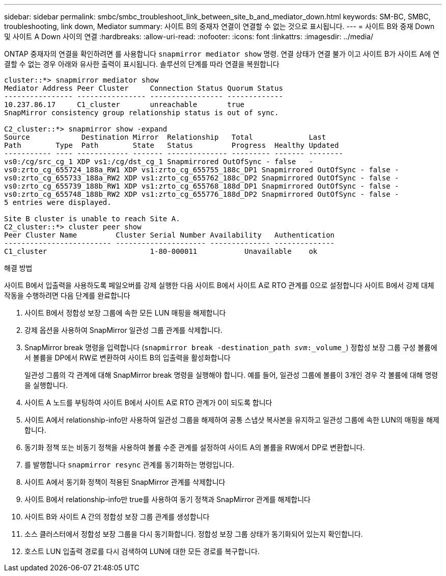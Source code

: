 ---
sidebar: sidebar 
permalink: smbc/smbc_troubleshoot_link_between_site_b_and_mediator_down.html 
keywords: SM-BC, SMBC, troubleshooting, link down, Mediator 
summary: 사이트 B의 중재자 연결이 연결할 수 없는 것으로 표시됩니다. 
---
= 사이트 B와 중재 Down 및 사이트 A Down 사이의 연결
:hardbreaks:
:allow-uri-read: 
:nofooter: 
:icons: font
:linkattrs: 
:imagesdir: ../media/


[role="lead"]
ONTAP 중재자의 연결을 확인하려면 를 사용합니다 `snapmirror mediator show` 명령. 연결 상태가 연결 불가 이고 사이트 B가 사이트 A에 연결할 수 없는 경우 아래와 유사한 출력이 표시됩니다. 솔루션의 단계를 따라 연결을 복원합니다

....
cluster::*> snapmirror mediator show
Mediator Address Peer Cluster     Connection Status Quorum Status
---------------- ---------------- ----------------- -------------
10.237.86.17     C1_cluster       unreachable       true
SnapMirror consistency group relationship status is out of sync.

C2_cluster::*> snapmirror show -expand
Source            Destination Mirror  Relationship   Total             Last
Path        Type  Path        State   Status         Progress  Healthy Updated
----------- ---- ------------ ------- -------------- --------- ------- --------
vs0:/cg/src_cg_1 XDP vs1:/cg/dst_cg_1 Snapmirrored OutOfSync - false   -
vs0:zrto_cg_655724_188a_RW1 XDP vs1:zrto_cg_655755_188c_DP1 Snapmirrored OutOfSync - false -
vs0:zrto_cg_655733_188a_RW2 XDP vs1:zrto_cg_655762_188c_DP2 Snapmirrored OutOfSync - false -
vs0:zrto_cg_655739_188b_RW1 XDP vs1:zrto_cg_655768_188d_DP1 Snapmirrored OutOfSync - false -
vs0:zrto_cg_655748_188b_RW2 XDP vs1:zrto_cg_655776_188d_DP2 Snapmirrored OutOfSync - false -
5 entries were displayed.

Site B cluster is unable to reach Site A.
C2_cluster::*> cluster peer show
Peer Cluster Name         Cluster Serial Number Availability   Authentication
------------------------- --------------------- -------------- --------------
C1_cluster 			  1-80-000011           Unavailable    ok
....
.해결 방법
사이트 B에서 입출력을 사용하도록 페일오버를 강제 실행한 다음 사이트 B에서 사이트 A로 RTO 관계를 0으로 설정합니다 사이트 B에서 강제 대체 작동을 수행하려면 다음 단계를 완료합니다

. 사이트 B에서 정합성 보장 그룹에 속한 모든 LUN 매핑을 해제합니다
. 강제 옵션을 사용하여 SnapMirror 일관성 그룹 관계를 삭제합니다.
. SnapMirror break 명령을 입력합니다 (`snapmirror break -destination_path _svm_:_volume_`) 정합성 보장 그룹 구성 볼륨에서 볼륨을 DP에서 RW로 변환하여 사이트 B의 입출력을 활성화합니다
+
일관성 그룹의 각 관계에 대해 SnapMirror break 명령을 실행해야 합니다. 예를 들어, 일관성 그룹에 볼륨이 3개인 경우 각 볼륨에 대해 명령을 실행합니다.

. 사이트 A 노드를 부팅하여 사이트 B에서 사이트 A로 RTO 관계가 0이 되도록 합니다
. 사이트 A에서 relationship-info만 사용하여 일관성 그룹을 해제하여 공통 스냅샷 복사본을 유지하고 일관성 그룹에 속한 LUN의 매핑을 해제합니다.
. 동기화 정책 또는 비동기 정책을 사용하여 볼륨 수준 관계를 설정하여 사이트 A의 볼륨을 RW에서 DP로 변환합니다.
. 를 발행합니다 `snapmirror resync` 관계를 동기화하는 명령입니다.
. 사이트 A에서 동기화 정책이 적용된 SnapMirror 관계를 삭제합니다
. 사이트 B에서 relationship-info만 true를 사용하여 동기 정책과 SnapMirror 관계를 해제합니다
. 사이트 B와 사이트 A 간의 정합성 보장 그룹 관계를 생성합니다
. 소스 클러스터에서 정합성 보장 그룹을 다시 동기화합니다. 정합성 보장 그룹 상태가 동기화되어 있는지 확인합니다.
. 호스트 LUN 입출력 경로를 다시 검색하여 LUN에 대한 모든 경로를 복구합니다.

